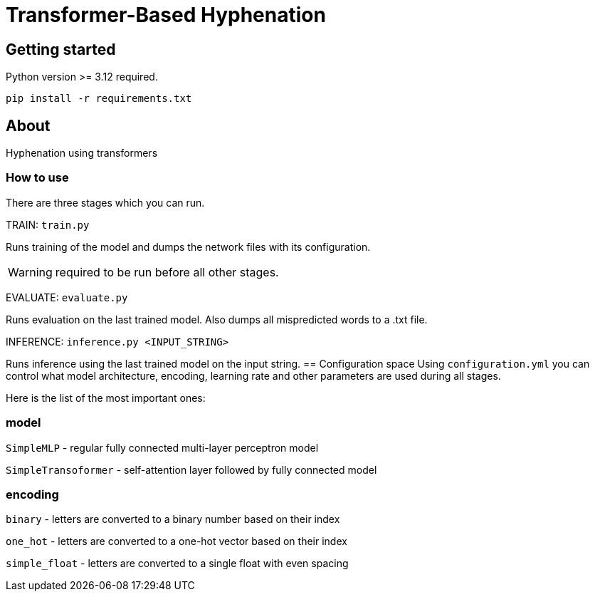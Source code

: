 = Transformer-Based Hyphenation

:author: Froldas

== Getting started

Python version >= 3.12 required.

`pip install -r requirements.txt`

== About

Hyphenation using transformers

=== How to use

There are three stages which you can run.

TRAIN: `train.py`

Runs training of the model and dumps the network files with its configuration.

WARNING: required to be run before all other stages.

EVALUATE: `evaluate.py`

Runs evaluation on the last trained model.
Also dumps all mispredicted words to a .txt file.

INFERENCE: `inference.py <INPUT_STRING>`

Runs inference using the last trained model on the input string.
== Configuration space
Using `configuration.yml` you can control what model architecture, encoding, learning rate and other parameters are used during all stages.

Here is the list of the most important ones:

=== *model*

`SimpleMLP` - regular fully connected multi-layer perceptron model

`SimpleTransoformer` - self-attention layer followed by fully connected model

=== *encoding*

`binary` - letters are converted to a binary number based on their index

`one_hot` - letters are converted to a one-hot vector based on their index

`simple_float` - letters are converted to a single float with even spacing